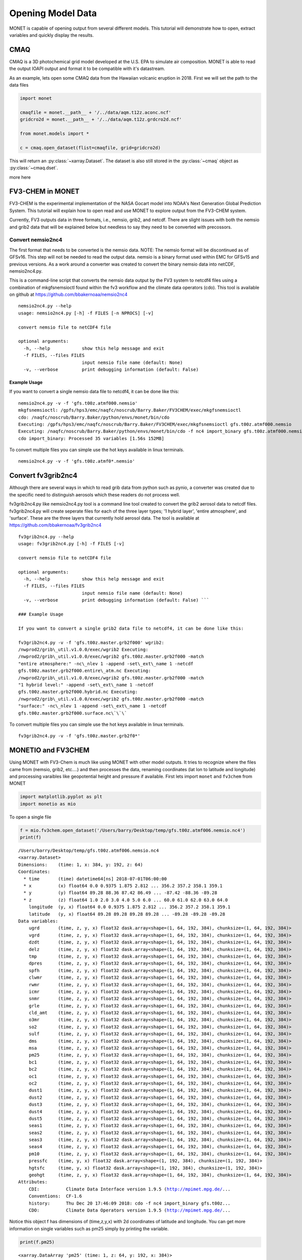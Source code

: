 ******************
Opening Model Data
******************

MONET is capable of opening output from several different models.  This tutorial will
demonstrate how to open, extract variables and quickly display the results.

CMAQ
----

CMAQ is a 3D photochemical grid model developed at the U.S. EPA to simulate air
composition.  MONET is able to read the output IOAPI output and format it to be
compatible with it's datastream.

As an example, lets open some CMAQ data from the Hawaiian volcanic eruption in 2018.
First we will set the path to the data files


.. code-block:: python

    import monet

    cmaqfile = monet.__path__ + '/../data/aqm.t12z.aconc.ncf'
    gridcro2d = monet.__path__ + '/../data/aqm.t12z.grdcro2d.ncf'

    from monet.models import *

    c = cmaq.open_dataset(flist=cmaqfile, grid=gridcro2d)

This will return an :py:class:`~xarray.Dataset`.  The dataset is also still stored
in the :py:class:`~cmaq` object as :py:class:`~cmaq.dset`.

more here


FV3-CHEM in MONET
-----------------

FV3-CHEM is the experimental implementation of the NASA Gocart model
into NOAA's Next Generation Global Prediction System. This tutorial will
explain how to open read and use MONET to explore output from the
FV3-CHEM system.

Currently, FV3 outputs data in three formats, i.e., nemsio, grib2, and
netcdf. There are slight issues with both the nemsio and grib2 data that
will be explained below but needless to say they need to be converted
with precossors.

Convert nemsio2nc4
==================

The first format that needs to be converted is the nemsio data. NOTE: The nemsio format
will be discontinued as of GFSv16.  This step will not be needed to read the output data.
nemsio is a binary format used within EMC for GFSv15 and previous versions. As a work around a converter was created to convert
the binary nemsio data into netCDF, nemsio2nc4.py.

This is a command-line script that converts the nemsio data output by
the FV3 system to netcdf4 files using a combination of mkgfsnemsioctl
found within the fv3 workflow and the climate data operators (cdo). This
tool is available on github at https://github.com/bbakernoaa/nemsio2nc4

::

    nemsio2nc4.py --help
    usage: nemsio2nc4.py [-h] -f FILES [-n NPROCS] [-v]

    convert nemsio file to netCDF4 file

    optional arguments:
      -h, --help            show this help message and exit
      -f FILES, --files FILES
                            input nemsio file name (default: None)
      -v, --verbose         print debugging information (default: False)

Example Usage
~~~~~~~~~~~~~

If you want to convert a single nemsio data file to netcdf4, it can be
done like this:

::

    nemsio2nc4.py -v -f 'gfs.t00z.atmf000.nemsio'
    mkgfsnemsioctl: /gpfs/hps3/emc/naqfc/noscrub/Barry.Baker/FV3CHEM/exec/mkgfsnemsioctl
    cdo: /naqfc/noscrub/Barry.Baker/python/envs/monet/bin/cdo
    Executing: /gpfs/hps3/emc/naqfc/noscrub/Barry.Baker/FV3CHEM/exec/mkgfsnemsioctl gfs.t00z.atmf000.nemsio
    Executing: /naqfc/noscrub/Barry.Baker/python/envs/monet/bin/cdo -f nc4 import_binary gfs.t00z.atmf000.nemsio.ctl gfs.t00z.atmf000.nemsio.nc4
    cdo import_binary: Processed 35 variables [1.56s 152MB]

To convert multiple files you can simple use the hot keys available in
linux terminals.

::

     nemsio2nc4.py -v -f 'gfs.t00z.atmf0*.nemsio'

Convert fv3grib2nc4
-------------------

Although there are several ways in which to read grib data from python
such as pynio, a converter was created due to the specific need to
distinguish aerosols which these readers do not process well.

fv3grib2nc4.py like nemsio2nc4.py tool is a command line tool created to
convert the grib2 aerosol data to netcdf files. fv3grib2nc4.py will
create seperate files for each of the three layer types; '1 hybrid
layer', 'entire atmosphere', and 'surface'. These are the three layers
that currently hold aerosol data. The tool is available at
https://github.com/bbakernoaa/fv3grib2nc4

::

    fv3grib2nc4.py --help
    usage: fv3grib2nc4.py [-h] -f FILES [-v]

    convert nemsio file to netCDF4 file

    optional arguments:
      -h, --help            show this help message and exit
      -f FILES, --files FILES
                            input nemsio file name (default: None)
      -v, --verbose         print debugging information (default: False) ```

    ### Example Usage

    If you want to convert a single grib2 data file to netcdf4, it can be done like this:

    fv3grib2nc4.py -v -f 'gfs.t00z.master.grb2f000' wgrib2:
    /nwprod2/grib\_util.v1.0.0/exec/wgrib2 Executing:
    /nwprod2/grib\_util.v1.0.0/exec/wgrib2 gfs.t00z.master.grb2f000 -match
    "entire atmosphere:" -nc\_nlev 1 -append -set\_ext\_name 1 -netcdf
    gfs.t00z.master.grb2f000.entire\_atm.nc Executing:
    /nwprod2/grib\_util.v1.0.0/exec/wgrib2 gfs.t00z.master.grb2f000 -match
    "1 hybrid level:" -append -set\_ext\_name 1 -netcdf
    gfs.t00z.master.grb2f000.hybrid.nc Executing:
    /nwprod2/grib\_util.v1.0.0/exec/wgrib2 gfs.t00z.master.grb2f000 -match
    "surface:" -nc\_nlev 1 -append -set\_ext\_name 1 -netcdf
    gfs.t00z.master.grb2f000.surface.nc\`\`\`

To convert multiple files you can simple use the hot keys available in
linux terminals.

::

     fv3grib2nc4.py -v -f 'gfs.t00z.master.grb2f0*'

MONETIO and FV3CHEM
-------------------

Using MONET with FV3-Chem is much like using MONET with other model
outputs. It tries to recognize where the files came from (nemsio, grib2,
etc....) and then processes the data, renaming coordinates (lat lon to
latitude and longitude) and processing varaibles like geopotential
height and pressure if available. First lets import ``monet`` and
``fv3chem`` from MONET

.. code-block:: python

    import matplotlib.pyplot as plt
    import monetio as mio

To open a single file

.. code-block:: python

    f = mio.fv3chem.open_dataset('/Users/barry/Desktop/temp/gfs.t00z.atmf006.nemsio.nc4')
    print(f)


.. parsed-literal::

    /Users/barry/Desktop/temp/gfs.t00z.atmf006.nemsio.nc4
    <xarray.Dataset>
    Dimensions:    (time: 1, x: 384, y: 192, z: 64)
    Coordinates:
      * time       (time) datetime64[ns] 2018-07-01T06:00:00
      * x          (x) float64 0.0 0.9375 1.875 2.812 ... 356.2 357.2 358.1 359.1
      * y          (y) float64 89.28 88.36 87.42 86.49 ... -87.42 -88.36 -89.28
      * z          (z) float64 1.0 2.0 3.0 4.0 5.0 6.0 ... 60.0 61.0 62.0 63.0 64.0
        longitude  (y, x) float64 0.0 0.9375 1.875 2.812 ... 356.2 357.2 358.1 359.1
        latitude   (y, x) float64 89.28 89.28 89.28 89.28 ... -89.28 -89.28 -89.28
    Data variables:
        ugrd       (time, z, y, x) float32 dask.array<shape=(1, 64, 192, 384), chunksize=(1, 64, 192, 384)>
        vgrd       (time, z, y, x) float32 dask.array<shape=(1, 64, 192, 384), chunksize=(1, 64, 192, 384)>
        dzdt       (time, z, y, x) float32 dask.array<shape=(1, 64, 192, 384), chunksize=(1, 64, 192, 384)>
        delz       (time, z, y, x) float32 dask.array<shape=(1, 64, 192, 384), chunksize=(1, 64, 192, 384)>
        tmp        (time, z, y, x) float32 dask.array<shape=(1, 64, 192, 384), chunksize=(1, 64, 192, 384)>
        dpres      (time, z, y, x) float32 dask.array<shape=(1, 64, 192, 384), chunksize=(1, 64, 192, 384)>
        spfh       (time, z, y, x) float32 dask.array<shape=(1, 64, 192, 384), chunksize=(1, 64, 192, 384)>
        clwmr      (time, z, y, x) float32 dask.array<shape=(1, 64, 192, 384), chunksize=(1, 64, 192, 384)>
        rwmr       (time, z, y, x) float32 dask.array<shape=(1, 64, 192, 384), chunksize=(1, 64, 192, 384)>
        icmr       (time, z, y, x) float32 dask.array<shape=(1, 64, 192, 384), chunksize=(1, 64, 192, 384)>
        snmr       (time, z, y, x) float32 dask.array<shape=(1, 64, 192, 384), chunksize=(1, 64, 192, 384)>
        grle       (time, z, y, x) float32 dask.array<shape=(1, 64, 192, 384), chunksize=(1, 64, 192, 384)>
        cld_amt    (time, z, y, x) float32 dask.array<shape=(1, 64, 192, 384), chunksize=(1, 64, 192, 384)>
        o3mr       (time, z, y, x) float32 dask.array<shape=(1, 64, 192, 384), chunksize=(1, 64, 192, 384)>
        so2        (time, z, y, x) float32 dask.array<shape=(1, 64, 192, 384), chunksize=(1, 64, 192, 384)>
        sulf       (time, z, y, x) float32 dask.array<shape=(1, 64, 192, 384), chunksize=(1, 64, 192, 384)>
        dms        (time, z, y, x) float32 dask.array<shape=(1, 64, 192, 384), chunksize=(1, 64, 192, 384)>
        msa        (time, z, y, x) float32 dask.array<shape=(1, 64, 192, 384), chunksize=(1, 64, 192, 384)>
        pm25       (time, z, y, x) float32 dask.array<shape=(1, 64, 192, 384), chunksize=(1, 64, 192, 384)>
        bc1        (time, z, y, x) float32 dask.array<shape=(1, 64, 192, 384), chunksize=(1, 64, 192, 384)>
        bc2        (time, z, y, x) float32 dask.array<shape=(1, 64, 192, 384), chunksize=(1, 64, 192, 384)>
        oc1        (time, z, y, x) float32 dask.array<shape=(1, 64, 192, 384), chunksize=(1, 64, 192, 384)>
        oc2        (time, z, y, x) float32 dask.array<shape=(1, 64, 192, 384), chunksize=(1, 64, 192, 384)>
        dust1      (time, z, y, x) float32 dask.array<shape=(1, 64, 192, 384), chunksize=(1, 64, 192, 384)>
        dust2      (time, z, y, x) float32 dask.array<shape=(1, 64, 192, 384), chunksize=(1, 64, 192, 384)>
        dust3      (time, z, y, x) float32 dask.array<shape=(1, 64, 192, 384), chunksize=(1, 64, 192, 384)>
        dust4      (time, z, y, x) float32 dask.array<shape=(1, 64, 192, 384), chunksize=(1, 64, 192, 384)>
        dust5      (time, z, y, x) float32 dask.array<shape=(1, 64, 192, 384), chunksize=(1, 64, 192, 384)>
        seas1      (time, z, y, x) float32 dask.array<shape=(1, 64, 192, 384), chunksize=(1, 64, 192, 384)>
        seas2      (time, z, y, x) float32 dask.array<shape=(1, 64, 192, 384), chunksize=(1, 64, 192, 384)>
        seas3      (time, z, y, x) float32 dask.array<shape=(1, 64, 192, 384), chunksize=(1, 64, 192, 384)>
        seas4      (time, z, y, x) float32 dask.array<shape=(1, 64, 192, 384), chunksize=(1, 64, 192, 384)>
        pm10       (time, z, y, x) float32 dask.array<shape=(1, 64, 192, 384), chunksize=(1, 64, 192, 384)>
        pressfc    (time, y, x) float32 dask.array<shape=(1, 192, 384), chunksize=(1, 192, 384)>
        hgtsfc     (time, y, x) float32 dask.array<shape=(1, 192, 384), chunksize=(1, 192, 384)>
        geohgt     (time, z, y, x) float32 dask.array<shape=(1, 64, 192, 384), chunksize=(1, 64, 192, 384)>
    Attributes:
        CDI:          Climate Data Interface version 1.9.5 (http://mpimet.mpg.de/...
        Conventions:  CF-1.6
        history:      Thu Dec 20 17:46:09 2018: cdo -f nc4 import_binary gfs.t00z...
        CDO:          Climate Data Operators version 1.9.5 (http://mpimet.mpg.de/...


Notice this object f has dimensions of (time,z,y,x) with 2d coordinates
of latitude and longitude. You can get more information on single
variables such as pm25 simply by printing the variable.

.. code-block:: python

    print(f.pm25)


.. parsed-literal::

    <xarray.DataArray 'pm25' (time: 1, z: 64, y: 192, x: 384)>
    dask.array<shape=(1, 64, 192, 384), dtype=float32, chunksize=(1, 64, 192, 384)>
    Coordinates:
      * time       (time) datetime64[ns] 2018-07-01T06:00:00
      * x          (x) float64 0.0 0.9375 1.875 2.812 ... 356.2 357.2 358.1 359.1
      * y          (y) float64 89.28 88.36 87.42 86.49 ... -87.42 -88.36 -89.28
      * z          (z) float64 1.0 2.0 3.0 4.0 5.0 6.0 ... 60.0 61.0 62.0 63.0 64.0
        longitude  (y, x) float64 0.0 0.9375 1.875 2.812 ... 356.2 357.2 358.1 359.1
        latitude   (y, x) float64 89.28 89.28 89.28 89.28 ... -89.28 -89.28 -89.28
    Attributes:
        long_name:  model layer


Here units are not included because it is not stored in the nemsio
format.
